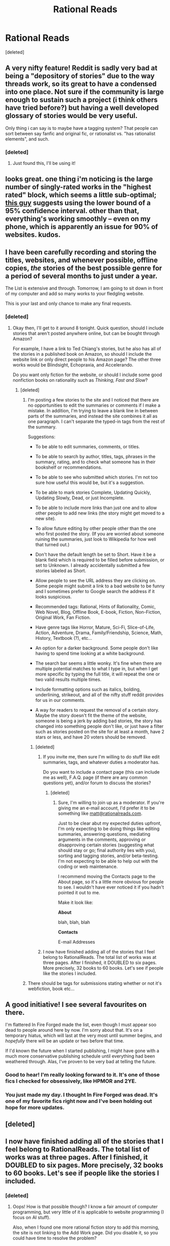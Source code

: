 #+TITLE: Rational Reads

* Rational Reads
:PROPERTIES:
:Score: 31
:DateUnix: 1424120724.0
:DateShort: 2015-Feb-17
:END:
[deleted]


** A very nifty feature! Reddit is sadly very bad at being a "depository of stories" due to the way threads work, so its great to have a condensed into one place. Not sure if the community is large enough to sustain such a project (i think others have tried before?) but having a well developed glossary of stories would be very useful.

Only thing i can say is to maybe have a tagging system? That people can sort between say fanfic and original fic, or rationalist vs. "has rationalist elements", and such.
:PROPERTIES:
:Author: Memes_Of_Production
:Score: 9
:DateUnix: 1424128950.0
:DateShort: 2015-Feb-17
:END:

*** [deleted]
:PROPERTIES:
:Score: 3
:DateUnix: 1424130055.0
:DateShort: 2015-Feb-17
:END:

**** Just found this, I'll be using it!
:PROPERTIES:
:Author: mynoduesp
:Score: 1
:DateUnix: 1426075829.0
:DateShort: 2015-Mar-11
:END:


** looks great. one thing i'm noticing is the large number of singly-rated works in the "highest rated" block, which seems a little sub-optimal; [[http://www.evanmiller.org/how-not-to-sort-by-average-rating.html][this guy]] suggests using the lower bound of a 95% confidence interval. other than that, everything's working smoothly -- even on my phone, which is apparently an issue for 90% of websites. kudos.
:PROPERTIES:
:Author: capsless
:Score: 6
:DateUnix: 1424144975.0
:DateShort: 2015-Feb-17
:END:


** I have been carefully recording and storing the titles, websites, and whenever possible, offline copies, /the/ stories of the best possible genre for a period of several months to just under a year.

The List is extensive and through. Tomorrow, I am going to sit down in front of my computer and add so many works to your fledgling website.

This is your last and only chance to make any final requests.
:PROPERTIES:
:Author: xamueljones
:Score: 5
:DateUnix: 1424156100.0
:DateShort: 2015-Feb-17
:END:

*** [deleted]
:PROPERTIES:
:Score: 3
:DateUnix: 1424163726.0
:DateShort: 2015-Feb-17
:END:

**** Okay then, I'll get to it around 8 tonight. Quick question, should I include stories that aren't posted anywhere online, but can be bought through Amazon?

For example, I have a link to Ted Chiang's stories, but he also has all of the stories in a published book on Amazon, so should I include the website link or only direct people to his Amazon page? The other three works would be Blindsight, Echopraxia, and Accelerando.

Do you want only fiction for the website, or should I include some good nonfiction books on rationality such as /Thinking, Fast and Slow/?
:PROPERTIES:
:Author: xamueljones
:Score: 2
:DateUnix: 1424191270.0
:DateShort: 2015-Feb-17
:END:

***** [deleted]
:PROPERTIES:
:Score: 1
:DateUnix: 1424213012.0
:DateShort: 2015-Feb-18
:END:

****** I'm posting a few stories to the site and I noticed that there are no opportunities to edit the summaries or comments if I make a mistake. In addition, I'm trying to leave a blank line in between parts of the summaries, and instead the site combines it all as one paragraph. I can't separate the typed-in tags from the rest of the summary.

Suggestions:

- To be able to edit summaries, comments, or titles.

- To be able to search by author, titles, tags, phrases in the summary, rating, and to check what someone has in their bookshelf or recommendations.

- To be able to see who submitted which stories. I'm not too sure how useful this would be, but it's a suggestion.

- To be able to mark stories Complete, Updating Quickly, Updating Slowly, Dead, or just Incomplete.

- To be able to include more links than just one and to allow other people to add new links (the story might get moved to a new site).

- To allow future editing by other people other than the one who first posted the story. (If you are worried about someone ruining the summaries, just look to Wikipedia for how well that turned out.)

- Don't have the default length be set to Short. Have it be a blank field which is required to be filled before submission, or set to Unknown. I already accidentally submitted a few stories labeled as Short.

- Allow people to see the URL address they are clicking on. Some people might submit a link to a bad website to be funny and I sometimes prefer to Google search the address if it looks suspicious.

- Recommended tags: Rational, Hints of Rationality, Comic, Web Novel, Blog, Offline Book, E-book, Fiction, Non-Fiction, Original Work, Fan Fiction.

- Have genre tags like Horror, Mature, Sci-Fi, Slice-of-Life, Action, Adventure, Drama, Family/Friendship, Science, Math, History, Textbook (?), etc...

- An option for a darker background. Some people don't like having to spend time looking at a white background.

- The search bar seems a little wonky. It's fine when there are multiple potential matches to what I type in, but when I get more specific by typing the full title, it will repeat the one or two valid results multiple times.

- Include formatting options such as italics, bolding, underlining, strikeout, and all of the nifty stuff reddit provides for us in our comments.

- A way for readers to request the removal of a certain story. Maybe the story doesn't fit the theme of the website, someone is being a jerk by adding bad stories, the story has changed into something people don't like, or just have a filter such as stories posted on the site for at least a month, have 2 stars or less, and have 20 voters should be removed.
:PROPERTIES:
:Author: xamueljones
:Score: 2
:DateUnix: 1424225065.0
:DateShort: 2015-Feb-18
:END:

******* [deleted]
:PROPERTIES:
:Score: 2
:DateUnix: 1424226432.0
:DateShort: 2015-Feb-18
:END:

******** If you invite me, then sure I'm willing to do stuff like edit summaries, tags, and whatever duties a moderator has.

Do you want to include a contact page (this can include me as well), F.A.Q. page (if there are any common questions yet), and/or forum to discuss the stories?
:PROPERTIES:
:Author: xamueljones
:Score: 2
:DateUnix: 1424232466.0
:DateShort: 2015-Feb-18
:END:

********* [deleted]
:PROPERTIES:
:Score: 1
:DateUnix: 1424303330.0
:DateShort: 2015-Feb-19
:END:

********** Sure, I'm willing to join up as a moderator. If you're giving me an e-mail account, I'd prefer it to be something like [[mailto:matt@rationalreads.com][matt@rationalreads.com]].

Just to be clear abut my expected duties upfront, I'm only expecting to be doing things like editing summaries, answering questions, mediating arguments in the comments, approving or disapproving certain stories (suggesting what should stay or go; final authority lies with you), sorting and tagging stories, and/or beta-testing. I'm not expecting to be able to help out with the coding or web maintenance.

I recommend moving the Contacts page to the About page, so it's a little more obvious for people to see. I wouldn't have ever noticed it if you hadn't pointed it out to me.

Make it look like:

*About*

blah, blah, blah

*Contacts*

E-mail Addresses
:PROPERTIES:
:Author: xamueljones
:Score: 1
:DateUnix: 1424321537.0
:DateShort: 2015-Feb-19
:END:


******** I now have finished adding all of the stories that I feel belong to RationalReads. The total list of works was at three pages. After I finished, it DOUBLED to six pages. More precisely, 32 books to 60 books. Let's see if people like the stories I included.
:PROPERTIES:
:Author: xamueljones
:Score: 2
:DateUnix: 1424239517.0
:DateShort: 2015-Feb-18
:END:


****** There should be tags for submissions stating whether or not it's webfiction, book etc...
:PROPERTIES:
:Author: libertarian_reddit
:Score: 1
:DateUnix: 1424218233.0
:DateShort: 2015-Feb-18
:END:


** A good initiative! I see several favourites on there.

I'm flattered In Fire Forged made the list, even though I must appear soo dead to people around here by now. I'm sorry about that. It's on a temporary hiatus, which will last at the very most until summer begins, and /hopefully/ there will be an update or two before that time.

If I'd known the future when I started publishing, I might have gone with a much more conservative publishing schedule until everything had been weathered through. Alas, I've proven to be very bad at telling the future.
:PROPERTIES:
:Author: omgimpwned
:Score: 3
:DateUnix: 1424158394.0
:DateShort: 2015-Feb-17
:END:

*** Good to hear! I'm really looking forward to it. It's one of those fics I checked for obsessively, like HPMOR and 2YE.
:PROPERTIES:
:Author: Cariyaga
:Score: 2
:DateUnix: 1424161779.0
:DateShort: 2015-Feb-17
:END:


*** You just made my day. I thought In Fire Forged was dead. It's one of my favorite fics right now and I've been holding out hope for more updates.
:PROPERTIES:
:Author: libertarian_reddit
:Score: 1
:DateUnix: 1424218325.0
:DateShort: 2015-Feb-18
:END:


** [deleted]
:PROPERTIES:
:Score: 2
:DateUnix: 1424214677.0
:DateShort: 2015-Feb-18
:END:


** I now have finished adding all of the stories that I feel belong to RationalReads. The total list of works was at three pages. After I finished, it DOUBLED to six pages. More precisely, 32 books to 60 books. Let's see if people like the stories I included.
:PROPERTIES:
:Author: xamueljones
:Score: 2
:DateUnix: 1424239500.0
:DateShort: 2015-Feb-18
:END:

*** [deleted]
:PROPERTIES:
:Score: 1
:DateUnix: 1424278145.0
:DateShort: 2015-Feb-18
:END:

**** Oops! How is that possible though? I know a fair amount of computer programming, but very little of it is applicable to website programming (I focus on AI stuff).

Also, when I found one more rational fiction story to add this morning, the site is not linking to the Add Work page. Did you disable it, so you could have time to resolve the problem?
:PROPERTIES:
:Author: xamueljones
:Score: 1
:DateUnix: 1424286284.0
:DateShort: 2015-Feb-18
:END:


** I am really appreciating this site. I've already found two works that I wish to read, but I do have a couple suggestions for the site. Firstly, there needs to be some way of contacting an admin to fix inaccuracies and whatnot, which leads into my second point of instituting some form of moderation for submissions etc...
:PROPERTIES:
:Author: libertarian_reddit
:Score: 1
:DateUnix: 1424218128.0
:DateShort: 2015-Feb-18
:END:

*** [deleted]
:PROPERTIES:
:Score: 2
:DateUnix: 1424226577.0
:DateShort: 2015-Feb-18
:END:

**** Don't worry about it too much, you gotta get dat cizash first.
:PROPERTIES:
:Author: libertarian_reddit
:Score: 1
:DateUnix: 1424227938.0
:DateShort: 2015-Feb-18
:END:


** u/rationalidurr:
#+begin_quote
  Rational Reads To be clear, this site is not meant only for rational fiction, otherwise it would just be a glorified list of 15 works, but for works which those who like rational fiction might enjoy.
#+end_quote

Then whats the point? We already have that on this sub, minus the listing function.

Why not just make a site to contain works that are strictly rational in nature? There is definitely more than 15 of those btw, and I mean more than 15 stories that were written by the rational community to be rational stories.

With a name like rational reads you would think it would be all about stories that are rational. Yet here were are.
:PROPERTIES:
:Author: rationalidurr
:Score: -2
:DateUnix: 1424128067.0
:DateShort: 2015-Feb-17
:END:

*** u/deleted:
#+begin_quote
  Then whats the point? We already have that on this sub, minus the listing function.
#+end_quote

You just said it, dude.

Reddit is awful for listing stuff, and as the sub becomes more popular newer works are easier to find than older works independent of quality.
:PROPERTIES:
:Score: 6
:DateUnix: 1424173153.0
:DateShort: 2015-Feb-17
:END:

**** So what this subreddit needs is a designated place to put all of the links for the works, and that place would have be easy to find, easy to use and have the option of on the fly editing and user commenting/discussion. Like some sort of dedicated thread, color coded for convenience. And we could call it something like Tricky Thread or maybe even Lickey Thread, or something equally phonetic.

Ok sarcasm mode off.

But in all seriousness why bother with maintaining a site when a pm to the mod for a sticky thread could do the same.

Im gonna ask eaturbrainz just for that brb.
:PROPERTIES:
:Author: rationalidurr
:Score: 1
:DateUnix: 1424244924.0
:DateShort: 2015-Feb-18
:END:

***** That doesn't work, threads in reddit don't last forever and enter a read-only mode after some time.
:PROPERTIES:
:Score: 1
:DateUnix: 1424253732.0
:DateShort: 2015-Feb-18
:END:


*** [deleted]
:PROPERTIES:
:Score: 3
:DateUnix: 1424130254.0
:DateShort: 2015-Feb-17
:END:

**** Seconded.
:PROPERTIES:
:Author: libertarian_reddit
:Score: 1
:DateUnix: 1424154167.0
:DateShort: 2015-Feb-17
:END:


**** Just go ahead and add a way for people to publish their work directly on your site. I've been hoping someone would make LWFictionPress a thing for a while.
:PROPERTIES:
:Score: 1
:DateUnix: 1424174348.0
:DateShort: 2015-Feb-17
:END:

***** That sort of hosting is expensive. Not to mention this is supposed to be an extensive list of fiction from everywhere.
:PROPERTIES:
:Author: libertarian_reddit
:Score: 2
:DateUnix: 1424218395.0
:DateShort: 2015-Feb-18
:END:

****** Drat, there goes my centralization efforts.
:PROPERTIES:
:Score: 1
:DateUnix: 1424243325.0
:DateShort: 2015-Feb-18
:END:


***** Hey you're a mod right?

Is it possible to make a sticky thread doing the same thing [[/u/amitpamin]] site does? It would be easier for use, discussion and would be easily visible with a different color when entering the sub.
:PROPERTIES:
:Author: rationalidurr
:Score: 1
:DateUnix: 1424245079.0
:DateShort: 2015-Feb-18
:END:
